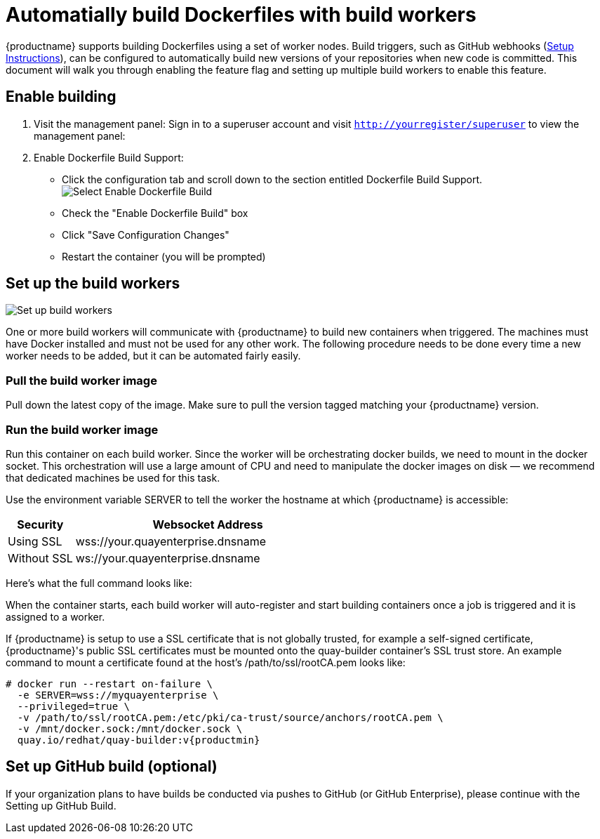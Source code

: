 [[build-support]]
= Automatially build Dockerfiles with build workers

{productname} supports building Dockerfiles using a set of worker nodes. Build triggers,
such as GitHub webhooks
(link:https://access.redhat.com/documentation/en-us/red_hat_quay/3/html-single/use_red_hat_quay/index#github-build-triggers[Setup Instructions]),
can be configured to automatically build
new versions of your repositories when new code is committed. This document will walk
you through enabling the feature flag and setting up multiple build workers to enable
this feature.

[[enable-building-dockerfile]]
== Enable building

. Visit the management panel: Sign in to a superuser account and visit
`http://yourregister/superuser` to view the management panel:

. Enable Dockerfile Build Support:

  * Click the configuration tab and scroll down to the section entitled Dockerfile Build Support.
  image:enable-build.png[Select Enable Dockerfile Build]

  * Check the "Enable Dockerfile Build" box
  * Click "Save Configuration Changes"
  * Restart the container (you will be prompted)

[[set-up-the-build-workers]]
== Set up the build workers

image:workers.png[Set up build workers]

One or more build workers will communicate with {productname} to build new
containers when triggered. The machines must have Docker installed and must
not be used for any other work. The following procedure needs to be done every
time a new worker needs to be added, but it can be automated fairly easily.

[[pull-the-build-worker-image]]
=== Pull the build worker image

Pull down the latest copy of the image. Make sure to pull the version tagged matching your {productname} version.

ifdef::upstream[]
[subs="verbatim,attributes"]
====
# docker pull <registry>/<repo>/quay-builder:v{productmin}
====
endif::upstream[]

ifdef::downstream[]
[subs="verbatim,attributes"]
====
# docker pull quay.io/redhat/quay-builder:v{productmin}
====
endif::downstream[]

[[run-the-build-worker-image]]
=== Run the build worker image
Run this container on each build worker. Since the worker will be
orchestrating docker builds, we need to mount in the docker socket. This
orchestration will use a large amount of CPU and need to manipulate the docker
images on disk — we recommend that dedicated machines be used for this task.

Use the environment variable SERVER to tell the worker the hostname at which {productname} is accessible:
[cols="2a,8a",options="header"]
|===
|Security |Websocket Address

|Using SSL
|wss://your.quayenterprise.dnsname

|Without SSL
|ws://your.quayenterprise.dnsname
|===

Here's what the full command looks like:

ifdef::upstream[]
[subs="verbatim,attributes"]
....
# docker run --restart on-failure \
  -e SERVER=ws://myquayenterprise \
  --privileged=true \
  -v /mnt/docker.sock:/mnt/docker.sock \
  <registry>/<repo>/quay-builder:v{productmin}
....
endif::upstream[]

ifdef::downstream[]
[subs="verbatim,attributes"]
....
# docker run --restart on-failure \
  -e SERVER=ws://myquayenterprise \
  --privileged=true \
  -v /mnt/docker.sock:/mnt/docker.sock \
  quay.io/redhat/quay-builder:v{productmin}
....
endif::downstream[]

When the container starts, each build worker will auto-register and start building containers once a job is triggered and it is assigned to a worker.

If {productname} is setup to use a SSL certificate that is not globally trusted, for example a self-signed certificate, {productname}'s public SSL certificates must be mounted onto the quay-builder container's SSL trust store. An example command to mount a certificate found at the host's /path/to/ssl/rootCA.pem looks like:

[subs="verbatim,attributes"]
....
# docker run --restart on-failure \
  -e SERVER=wss://myquayenterprise \
  --privileged=true \
  -v /path/to/ssl/rootCA.pem:/etc/pki/ca-trust/source/anchors/rootCA.pem \
  -v /mnt/docker.sock:/mnt/docker.sock \
  quay.io/redhat/quay-builder:v{productmin}
....
[[set-up-github-build]]
== Set up GitHub build (optional)
If your organization plans to have builds be conducted via pushes to GitHub
(or GitHub Enterprise), please continue with the Setting up GitHub Build.
